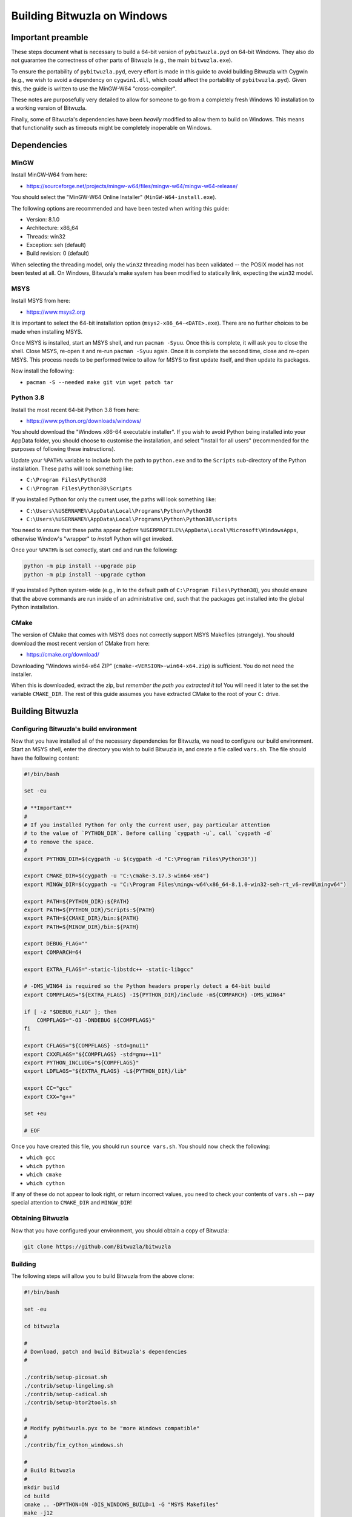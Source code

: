 Building Bitwuzla on Windows
============================

Important preamble
------------------

These steps document what is necessary to build a 64-bit version of
``pybitwuzla.pyd`` on 64-bit Windows. They also do not guarantee the correctness
of other parts of Bitwuzla (e.g., the main ``bitwuzla.exe``\ ).

To ensure the portability of ``pybitwuzla.pyd``\ , every effort is made in this
guide to avoid building Bitwuzla with Cygwin (e.g., we wish to avoid a
dependency on ``cygwin1.dll``\ , which could affect the portability of
``pybitwuzla.pyd``\ ). Given this, the guide is written to use the MinGW-W64
"cross-compiler".

These notes are purposefully very detailed to allow for someone to go from a
completely fresh Windows 10 installation to a working version of Bitwuzla.

Finally, some of Bitwuzla's dependencies have been *heavily* modified to allow
them to build on Windows. This means that functionality such as timeouts might
be completely inoperable on Windows.

Dependencies
------------

MinGW
^^^^^

Install MinGW-W64 from here:


* https://sourceforge.net/projects/mingw-w64/files/mingw-w64/mingw-w64-release/

You should select the "MinGW-W64 Online Installer" (\ ``MinGW-W64-install.exe``\ ).

The following options are recommended and have been tested when writing this
guide:


* Version: 8.1.0
* Architecture: x86_64
* Threads: win32
* Exception: seh (default)
* Build revision: 0 (default)

When selecting the threading model, only the ``win32`` threading model has been
validated -- the POSIX model has not been tested at all. On Windows, Bitwuzla's
make system has been modified to statically link, expecting the ``win32`` model.

MSYS
^^^^

Install MSYS from here:


* https://www.msys2.org

It is important to select the 64-bit installation option
(\ ``msys2-x86_64-<DATE>.exe``\ ). There are no further choices to be made when
installing MSYS.

Once MSYS is installed, start an MSYS shell, and run ``pacman -Syuu``. Once this
is complete, it will ask you to close the shell. Close MSYS, re-open it and
re-run ``pacman -Syuu`` again. Once it is complete the second time, close and
re-open MSYS. This process needs to be performed twice to allow for MSYS to
first update itself, and then update its packages.

Now install the following:


* ``pacman -S --needed make git vim wget patch tar``

Python 3.8
^^^^^^^^^^

Install the most recent 64-bit Python 3.8 from here:


* https://www.python.org/downloads/windows/

You should download the "Windows x86-64 executable installer". If you wish to
avoid Python being installed into your AppData folder, you should choose to
customise the installation, and select "Install for all users" (recommended for
the purposes of following these instructions).

Update your ``%PATH%`` variable to include both the path to ``python.exe`` and to
the ``Scripts`` sub-directory of the Python installation. These paths will look
something like:


* ``C:\Program Files\Python38``
* ``C:\Program Files\Python38\Scripts``

If you installed Python for only the current user, the paths will look
something like:


* ``C:\Users\%USERNAME%\AppData\Local\Programs\Python\Python38``
* ``C:\Users\%USERNAME%\AppData\Local\Programs\Python\Python38\scripts``

You need to ensure that these paths appear *before*
``%USERPROFILE%\AppData\Local\Microsoft\WindowsApps``\ , otherwise Window's
"wrapper" to *install* Python will get invoked.

Once your ``%PATH%`` is set correctly, start ``cmd`` and run the following:


.. code-block:: bash

  python -m pip install --upgrade pip
  python -m pip install --upgrade cython


If you installed Python system-wide (e.g., in to the default path of
``C:\Program Files\Python38``\ ), you should ensure that the above commands are run
inside of an administrative ``cmd``\ , such that the packages get installed into
the global Python installation.

CMake
^^^^^

The version of CMake that comes with MSYS does not correctly support MSYS
Makefiles (strangely). You should download the most recent version of CMake
from here:


* https://cmake.org/download/

Downloading "Windows win64-x64 ZIP" (\ ``cmake-<VERSION>-win64-x64.zip``\ ) is
sufficient. You do not need the installer.

When this is downloaded, extract the zip, but *remember the path you extracted
it to*\ ! You will need it later to the set the variable ``CMAKE_DIR``. The rest of
this guide assumes you have extracted CMake to the root of your ``C:`` drive.

Building Bitwuzla
-----------------

Configuring Bitwuzla's build environment
^^^^^^^^^^^^^^^^^^^^^^^^^^^^^^^^^^^^^^^^

Now that you have installed all of the necessary dependencies for Bitwuzla, we
need to configure our build environment. Start an MSYS shell, enter the
directory you wish to build Bitwuzla in, and create a file called ``vars.sh``.
The file should have the following content:

.. code-block:: bash

   #!/bin/bash

   set -eu

   # **Important**
   #
   # If you installed Python for only the current user, pay particular attention
   # to the value of `PYTHON_DIR`. Before calling `cygpath -u`, call `cygpath -d`
   # to remove the space.
   #
   export PYTHON_DIR=$(cygpath -u $(cygpath -d "C:\Program Files\Python38"))

   export CMAKE_DIR=$(cygpath -u "C:\cmake-3.17.3-win64-x64")
   export MINGW_DIR=$(cygpath -u "C:\Program Files\mingw-w64\x86_64-8.1.0-win32-seh-rt_v6-rev0\mingw64")

   export PATH=${PYTHON_DIR}:${PATH}
   export PATH=${PYTHON_DIR}/Scripts:${PATH}
   export PATH=${CMAKE_DIR}/bin:${PATH}
   export PATH=${MINGW_DIR}/bin:${PATH}

   export DEBUG_FLAG=""
   export COMPARCH=64

   export EXTRA_FLAGS="-static-libstdc++ -static-libgcc"

   # -DMS_WIN64 is required so the Python headers properly detect a 64-bit build
   export COMPFLAGS="${EXTRA_FLAGS} -I${PYTHON_DIR}/include -m${COMPARCH} -DMS_WIN64"

   if [ -z "$DEBUG_FLAG" ]; then
       COMPFLAGS="-O3 -DNDEBUG ${COMPFLAGS}"
   fi

   export CFLAGS="${COMPFLAGS} -std=gnu11"
   export CXXFLAGS="${COMPFLAGS} -std=gnu++11"
   export PYTHON_INCLUDE="${COMPFLAGS}"
   export LDFLAGS="${EXTRA_FLAGS} -L${PYTHON_DIR}/lib"

   export CC="gcc"
   export CXX="g++"

   set +eu

   # EOF

Once you have created this file, you should run ``source vars.sh``. You should
now check the following:


* ``which gcc``
* ``which python``
* ``which cmake``
* ``which cython``

If any of these do not appear to look right, or return incorrect values, you
need to check your contents of ``vars.sh`` -- pay special attention to
``CMAKE_DIR`` and ``MINGW_DIR``\ !

Obtaining Bitwuzla
^^^^^^^^^^^^^^^^^^

Now that you have configured your environment, you should obtain a copy of
Bitwuzla:


.. code-block:: bash

  git clone https://github.com/Bitwuzla/bitwuzla

Building
^^^^^^^^^^^^^^^^^

The following steps will allow you to build Bitwuzla from the above clone:

.. code-block:: bash

   #!/bin/bash

   set -eu

   cd bitwuzla

   #
   # Download, patch and build Bitwuzla's dependencies
   #

   ./contrib/setup-picosat.sh
   ./contrib/setup-lingeling.sh
   ./contrib/setup-cadical.sh
   ./contrib/setup-btor2tools.sh

   #
   # Modify pybitwuzla.pyx to be "more Windows compatible"
   #
   ./contrib/fix_cython_windows.sh

   #
   # Build Bitwuzla
   #
   mkdir build
   cd build
   cmake .. -DPYTHON=ON -DIS_WINDOWS_BUILD=1 -G "MSYS Makefiles"
   make -j12
   cd ..

   # EOF

*Notes:*


* On Windows, the above ``setup`` scripts automatically patch the version of
  Bitwuzla's dependencies to enable them to compile with Windows -- as per the
  start of this guide, these changes may dramatically change Bitwuzla's
  behaviour.
* The use of ``-G "MSYS Makefiles"`` is *highly* essential to allow you to build
  Bitwuzla on Windows.

Testing Bitwuzla
^^^^^^^^^^^^^^^^

Now that you have built ``pybitwuzla.pyd``\ , you can test it:

.. code-block:: bash

   #!/bin/bash

   # this script presumes it is run from the root of the Bitwuzla clone

   export PYTHONPATH=$(cygpath -d $(readlink -f build/lib))
   python examples/api/python/api_usage_examples.py

   # EOF

If you get uncaught exceptions on ``splice``\ , then you probably did not run
``./contrib/fix_cython_windows.sh`` before building.
